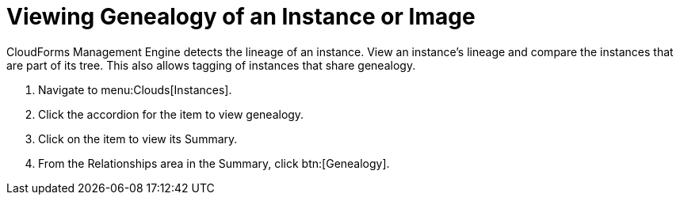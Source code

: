 = Viewing Genealogy of an Instance or Image

CloudForms Management Engine detects the lineage of an instance.
View an instance's lineage and compare the instances that are part of its tree.
This also allows tagging of instances that share genealogy.

. Navigate to menu:Clouds[Instances].
. Click the accordion for the item to view genealogy.
. Click on the item to view its [label]#Summary#.
. From the [label]#Relationships# area in the [label]#Summary#, click btn:[Genealogy].
